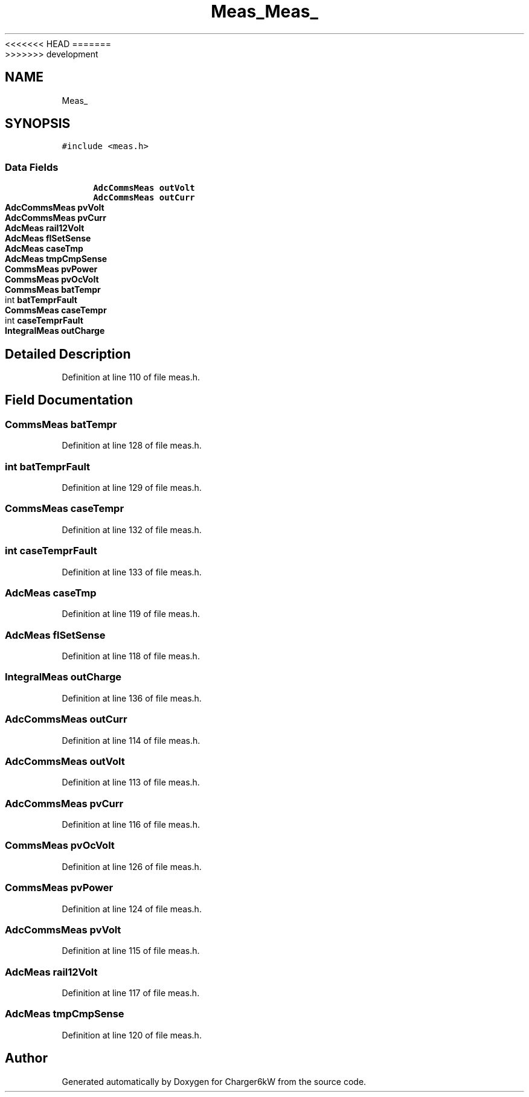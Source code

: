 <<<<<<< HEAD
.TH "Meas_" 3 "Sun Nov 29 2020" "Version 9" "Charger6kW" \" -*- nroff -*-
=======
.TH "Meas_" 3 "Mon Nov 30 2020" "Version 9" "Charger6kW" \" -*- nroff -*-
>>>>>>> development
.ad l
.nh
.SH NAME
Meas_
.SH SYNOPSIS
.br
.PP
.PP
\fC#include <meas\&.h>\fP
.SS "Data Fields"

.in +1c
.ti -1c
.RI "\fBAdcCommsMeas\fP \fBoutVolt\fP"
.br
.ti -1c
.RI "\fBAdcCommsMeas\fP \fBoutCurr\fP"
.br
.ti -1c
.RI "\fBAdcCommsMeas\fP \fBpvVolt\fP"
.br
.ti -1c
.RI "\fBAdcCommsMeas\fP \fBpvCurr\fP"
.br
.ti -1c
.RI "\fBAdcMeas\fP \fBrail12Volt\fP"
.br
.ti -1c
.RI "\fBAdcMeas\fP \fBflSetSense\fP"
.br
.ti -1c
.RI "\fBAdcMeas\fP \fBcaseTmp\fP"
.br
.ti -1c
.RI "\fBAdcMeas\fP \fBtmpCmpSense\fP"
.br
.ti -1c
.RI "\fBCommsMeas\fP \fBpvPower\fP"
.br
.ti -1c
.RI "\fBCommsMeas\fP \fBpvOcVolt\fP"
.br
.ti -1c
.RI "\fBCommsMeas\fP \fBbatTempr\fP"
.br
.ti -1c
.RI "int \fBbatTemprFault\fP"
.br
.ti -1c
.RI "\fBCommsMeas\fP \fBcaseTempr\fP"
.br
.ti -1c
.RI "int \fBcaseTemprFault\fP"
.br
.ti -1c
.RI "\fBIntegralMeas\fP \fBoutCharge\fP"
.br
.in -1c
.SH "Detailed Description"
.PP 
Definition at line 110 of file meas\&.h\&.
.SH "Field Documentation"
.PP 
.SS "\fBCommsMeas\fP batTempr"

.PP
Definition at line 128 of file meas\&.h\&.
.SS "int batTemprFault"

.PP
Definition at line 129 of file meas\&.h\&.
.SS "\fBCommsMeas\fP caseTempr"

.PP
Definition at line 132 of file meas\&.h\&.
.SS "int caseTemprFault"

.PP
Definition at line 133 of file meas\&.h\&.
.SS "\fBAdcMeas\fP caseTmp"

.PP
Definition at line 119 of file meas\&.h\&.
.SS "\fBAdcMeas\fP flSetSense"

.PP
Definition at line 118 of file meas\&.h\&.
.SS "\fBIntegralMeas\fP outCharge"

.PP
Definition at line 136 of file meas\&.h\&.
.SS "\fBAdcCommsMeas\fP outCurr"

.PP
Definition at line 114 of file meas\&.h\&.
.SS "\fBAdcCommsMeas\fP outVolt"

.PP
Definition at line 113 of file meas\&.h\&.
.SS "\fBAdcCommsMeas\fP pvCurr"

.PP
Definition at line 116 of file meas\&.h\&.
.SS "\fBCommsMeas\fP pvOcVolt"

.PP
Definition at line 126 of file meas\&.h\&.
.SS "\fBCommsMeas\fP pvPower"

.PP
Definition at line 124 of file meas\&.h\&.
.SS "\fBAdcCommsMeas\fP pvVolt"

.PP
Definition at line 115 of file meas\&.h\&.
.SS "\fBAdcMeas\fP rail12Volt"

.PP
Definition at line 117 of file meas\&.h\&.
.SS "\fBAdcMeas\fP tmpCmpSense"

.PP
Definition at line 120 of file meas\&.h\&.

.SH "Author"
.PP 
Generated automatically by Doxygen for Charger6kW from the source code\&.
